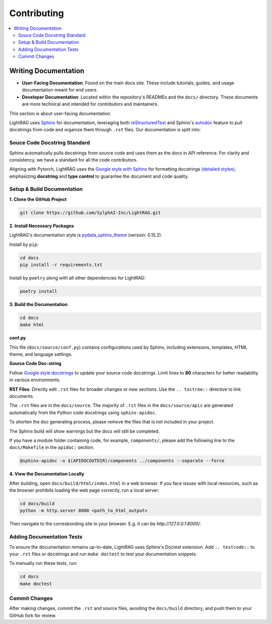 Contributing
===============================================

.. contents::
   :local:
   :depth: 2

.. _Writing documentation:

Writing Documentation
---------------------------

- **User-Facing Documentation**: Found on the main docs site. These include tutorials, guides, and usage documentation meant for end users.
- **Developer Documentation**: Located within the repository's READMEs and the ``docs/`` directory. These documents are more technical and intended for contributors and maintainers.

This section is about user-facing documentation.

LightRAG uses `Sphinx <https://www.sphinx-doc.org/en/master/>`_ for documentation, leveraging both `reStructuredText <https://www.sphinx-doc.org/en/master/usage/restructuredtext/basics.html>`_ and Sphinx's `autodoc <https://www.sphinx-doc.org/en/master/usage/extensions/autodoc.html>`_ feature to pull docstrings from code and organize them through ``.rst`` files. Our documentation is split into:

Souce Code Docstring Standard
~~~~~~~~~~~~~~~~~~~~~~~~~~~~~~~~~~~~~~~~~~~~~~~~~~
Sphinx automatically pulls docstrings from source code and uses them as the docs in API reference. For clarity and consistency, we have a standard for all the code contributors.

Aligning with Pytorch, LightRAG uses the `Google style with Sphinx <https://www.sphinx-doc.org/en/master/usage/extensions/example_google.html>`_ for formatting docstrings `(detailed styles) <https://google.github.io/styleguide/pyguide.html>`_, emphasizing **docstring** and **type control** to guarantee the document and code quality.


Setup & Build Documentation
~~~~~~~~~~~~~~~~~~~~~~~~~~~~~~~~~~~~~~~~~~~~~~~~~~

**1. Clone the GitHub Project**

.. code-block:: bash

    git clone https://github.com/SylphAI-Inc/LightRAG.git

**2. Install Necessary Packages**

LightRAG's documentation style is `pydata_sphinx_theme <https://pydata-sphinx-theme.readthedocs.io/en/stable/>`_ (version: 0.15.2).

Install by ``pip``:

.. code-block:: bash

    cd docs
    pip install -r requirements.txt 

Install by ``poetry`` along with all other dependencies for LightRAG:

.. code-block:: bash

    poetry install

**3. Build the Documentation**

.. code-block:: bash

    cd docs
    make html


**conf.py**

This file (``docs/source/conf.py``) contains configurations used by Sphinx, including extensions, templates, HTML theme, and language settings.

**Source Code Doc-string** 

Follow `Google style docstrings <https://www.sphinx-doc.org/en/master/usage/extensions/example_google.html>`_ to update your source code docstrings. Limit lines to **80** characters for better readability in various environments. 

**RST Files**: Directly edit ``.rst`` files for broader changes or new sections. Use the ``.. toctree::`` directive to link documents.

The ``.rst`` files are in the ``docs/source``. The majority of ``.rst`` files in the ``docs/source/apis`` are generated automatically from the Python code docstrings using ``sphinx-apidoc``.

To shorten the doc generating process, please remove the files that is not included in your project.

The Sphinx build will show warnings but the docs will still be completed.

If you have a module folder containing code, for example, ``components/``, please add the following line to the ``docs/Makefile`` in the ``apidoc:`` section.

.. code-block:: bash
    
    @sphinx-apidoc -o $(APIDOCOUTDIR)/components ../components --separate --force


**4. View the Documentation Locally**

After building, open ``docs/build/html/index.html`` in a web browser. If you face issues with local resources, such as the browser prohibits loading the web page correctly, run a local server:

.. code-block:: bash

    cd docs/build
    python -m http.server 8000 <path_to_html_output>

Then navigate to the corresbonding site in your browser. E.g. it can be `http://127.0.0.1:8000/`.



Adding Documentation Tests
~~~~~~~~~~~~~~~~~~~~~~~~~~~~~

To ensure the documentation remains up-to-date, LightRAG uses Sphinx's Doctest extension. Add ``.. testcode::`` to your ``.rst`` files or docstrings and run ``make doctest`` to test your documentation snippets.

To manually run these tests, run:

.. code-block:: bash

    cd docs
    make doctest



Commit Changes
~~~~~~~~~~~~~~~~~~~~~~~~~

After making changes, commit the ``.rst`` and source files, avoiding the ``docs/build`` directory, and push them to your GitHub fork for review.

